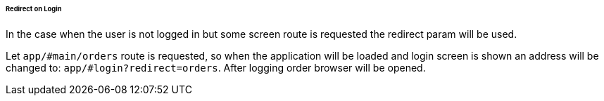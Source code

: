 :sourcesdir: ../../../../../../source

[[url_redirect]]
====== Redirect on Login

In the case when the user is not logged in but some screen route is requested the redirect param will be used.

Let `app/#main/orders` route is requested, so when the application will be loaded and login screen is shown an address will be changed to: `app/#login?redirect=orders`. After logging order browser will be opened.